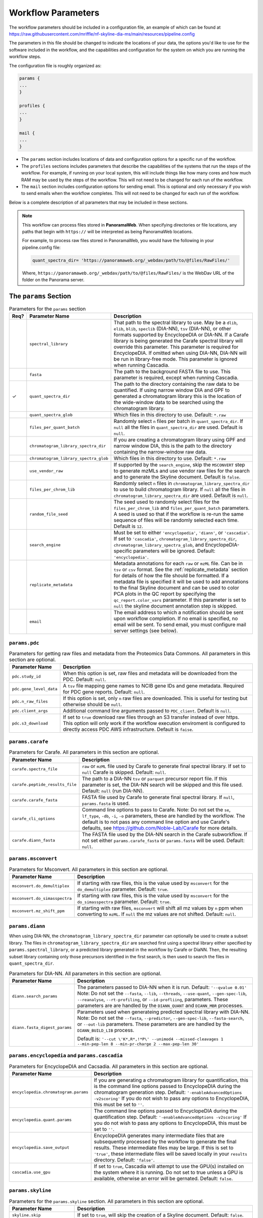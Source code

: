 ===================================
Workflow Parameters
===================================

The workflow parameters should be included in a configuration file, an example
of which can be found at
https://raw.githubusercontent.com/mriffle/nf-skyline-dia-ms/main/resources/pipeline.config

The parameters in this file should be changed to indicate the locations of your data, the
options you'd like to use for the software included in the workflow, and the capabilities and
configuration for the system on which you are running the workflow steps.

The configuration file is roughly organized as:

.. code-block:: groovy

    params {
    ...
    }

    profiles {
    ...
    }

    mail {
    ...
    }

- The ``params`` section includes locations of data and configuration options for a specific run of the workflow.
- The ``profiles`` sections includes parameters that describe the capabilities of the systems that run the steps of the workflow. For example, if running on your local system, this will include things like how many cores and how much RAM may be used by the steps of the workflow. This will not need to be changed for each run of the workflow.
- The ``mail`` section includes configuration options for sending email. This is optional and only necessary if you wish to send emails when the workflow completes. This will not need to be changed for each run of the workflow.

Below is a complete description of all parameters that may be included in these sections.

.. note::

    This workflow can process files stored in **PanoramaWeb**. When specifying directories or file locations, any paths that begin with ``https://`` will be interpreted as being PanoramaWeb locations.

    For example, to process raw files stored in PanoramaWeb, you would have the following in your pipeline.config file:

    .. code-block:: bash

        quant_spectra_dir= 'https://panoramaweb.org/_webdav/path/to/@files/RawFiles/'


    Where, ``https://panoramaweb.org/_webdav/path/to/@files/RawFiles/`` is the WebDav URL of the folder on the Panorama server.


The ``params`` Section
^^^^^^^^^^^^^^^^^^^^^^^

.. list-table:: Parameters for the ``params`` section
   :widths: 5 20 75
   :header-rows: 1

   * - Req?
     - Parameter Name
     - Description
   * -
     - ``spectral_library``
     - That path to the spectral library to use. May be a ``dlib``, ``elib``, ``blib``, ``speclib`` (DIA-NN), ``tsv`` (DIA-NN), or other formats supported by EncyclopeDIA or DIA-NN. If a Carafe library is being generated the Carafe spectral library will override this parameter. This parameter is required for EncyclopeDIA. If omitted when using DIA-NN, DIA-NN will be run in library-free mode. This parameter is ignored when running Cascadia.
   * -
     - ``fasta``
     - The path to the background FASTA file to use. This parameter is required, except when running Cascadia.
   * - ✓
     - ``quant_spectra_dir``
     - The path to the directory containing the raw data to be quantified. If using narrow window DIA and GPF to generated a chromatogram library this is the location of the wide-window data to be searched using the chromatogram library.
   * -
     - ``quant_spectra_glob``
     - Which files in this directory to use. Default: ``*.raw``
   * -
     - ``files_per_quant_batch``
     - Randomly select ``n`` files per batch in ``quant_spectra_dir``. If ``null`` all the files in ``quant_spectra_dir`` are used. Default is ``null``.
   * -
     - ``chromatogram_library_spectra_dir``
     - If you are creating a chromatogram library using GPF and narrow window DIA, this is the path to the directory containing the narrow-window raw data.
   * -
     - ``chromatogram_library_spectra_glob``
     - Which files in this directory to use. Default: ``*.raw``
   * -
     - ``use_vendor_raw``
     - If supported by the ``search_engine``, skip the ``MSCONVERT`` step to generate mzMLs and use vendor raw files for the search and to generate the Skyline document.
       Default is ``false``.
   * -
     - ``files_per_chrom_lib``
     - Randomly select ``n`` files in ``chromatogram_library_spectra_dir`` to use to build chromatogram library. If ``null`` all the files in ``chromatogram_library_spectra_dir`` are used. Default is ``null``.
   * -
     - ``random_file_seed``
     - The seed used to randomly select files for the ``files_per_chrom_lib`` and ``files_per_quant_batch`` parameters. A seed is used so that if the workflow is re-run the same sequence of files will be randomly selected each time. Default is ``12``.
   * -
     - ``search_engine``
     - Must be set to either ``'encyclopedia'``, ``'diann'``, or ``'cascadia'``. If set to ``'cascadia'``, ``chromatogram_library_spectra_dir``, ``chromatogram_library_spectra_glob``, and EncyclopeDIA-specific parameters will be ignored. Default: ``'encyclopedia'``.
   * -
     - ``replicate_metadata``
     - Metadata annotations for each ``raw`` or ``mzML`` file. Can be in ``tsv`` or ``csv`` format. See the :ref:`replicate_metadata` section for details of how the file should be formatted. If a metadata file is specified it will be used to add annotations to the final Skyline document and can be used to color PCA plots in the QC report by specifying the ``qc_report.color_vars`` parameter. If this parameter is set to ``null`` the skyline document annotation step is skipped.
   * -
     - ``email``
     - The email address to which a notification should be sent upon workflow completion. If no email is specified, no email will be sent. To send email, you must configure mail server settings (see below).


``params.pdc``
==============

.. list-table:: Parameters for getting raw files and metadata from the Proteomics Data Commons. All parameters in this section are optional.
   :widths: 20 80
   :header-rows: 1

   * - Parameter Name
     - Description
   * - ``pdc.study_id``
     - When this option is set, raw files and metadata will be downloaded from the PDC. Default: ``null``.
   * - ``pdc.gene_level_data``
     - A ``tsv`` file mapping gene names to NCIB gene IDs and gene metadata. Required for PDC gene reports. Default: ``null``.
   * - ``pdc.n_raw_files``
     - If this option is set, only ``n`` raw files are downloaded. This is useful for testing but otherwise should be ``null``.
   * - ``pdc.client_args``
     - Additional command line arguments passed to ``PDC_client``. Default is ``null``.
   * - ``pdc.s3_download``
     - If set to ``true`` download raw files through an S3 transfer instead of over https.
       This option will only work if the workflow execution enviroment is configured to directly access PDC AWS infrastructure.
       Default is ``faise``.


``params.carafe``
=================

.. list-table:: Parameters for Carafe. All parameters in this section are optional.
   :widths: 20 80
   :header-rows: 1

   * - Parameter Name
     - Description
   * - ``carafe.spectra_file``
     - ``raw`` or ``mzML`` file used by Carafe to generate final spectral library. If set to ``null`` Carafe is skipped. Default: ``null``.
   * - ``carafe.peptide_results_file``
     - The path to a DIA-NN ``tsv`` or ``parquet`` precursor report file. If this parameter is set, the DIA-NN search will be skipped and this file used. Default: ``null`` (run DIA-NN).
   * - ``carafe.carafe_fasta``
     - FASTA file used by Carafe to generate final spectral library. If ``null``, ``params.fasta`` is used.
   * - ``carafe_cli_options``
     - Command line options to pass to Carafe. Note: Do not set the ``se``, ``lf_type``, ``-db``, ``-i``, ``-o`` parameters, these are handled by the workflow. The default is to not pass any command line option and use Carafe's defaults, see https://github.com/Noble-Lab/Carafe for more details.
   * - ``carafe.diann_fasta``
     - The FASTA file used by the DIA-NN search in the Carafe subworkflow. If not set either ``params.carafe_fasta`` or ``params.fasta`` will be used. Default: ``null``.


``params.msconvert``
====================

.. list-table:: Parameters for Msconvert. All parameters in this section are optional.
   :widths: 20 80
   :header-rows: 1

   * - Parameter Name
     - Description
   * - ``msconvert.do_demultiplex``
     - If starting with raw files, this is the value used by ``msconvert`` for the ``do_demultiplex`` parameter. Default: ``true``.
   * - ``msconvert.do_simasspectra``
     - If starting with raw files, this is the value used by ``msconvert`` for the ``do_simasspectra`` parameter. Default: ``true``.
   * - ``msconvert.mz_shift_ppm``
     - If starting with raw files, ``msconvert`` will shift all mz values by ``n`` ppm when converting to ``mzML``. If ``null`` the mz values are not shifted. Default: ``null``.



``params.diann``
================

When using DIA-NN, the ``chromatogram_library_spectra_dir`` parameter can optionally be used to create a subset library.
The files in ``chromatogram_library_spectra_dir`` are searched first using a spectral library either specified by ``params.spectral_library``, or a predicted library generated in the workflow by Carafe or DiaNN.
Then, the resulting subset library containing only those precursors identified in the first search, is then used to search the files in ``quant_spectra_dir``.

.. list-table:: Parameters for DIA-NN. All parameters in this section are optional.
   :widths: 20 80
   :header-rows: 1

   * - Parameter Name
     - Description
   * - ``diann.search_params``
     - The parameters passed to DIA-NN when it is run. Default: ``'--qvalue 0.01'``
       Note: Do not set the ``--fasta``, ``--lib``, ``--threads``, ``--use-quant``, ``--gen-spec-lib``, ``--reanalyse``, ``--rt-profiling``, or ``--id-profliing``, parameters.
       These parameters are are handled by the ``DIANN_QUANT`` and ``DIANN_MBR`` processes.
   * - ``diann.fasta_digest_params``
     - Parameters used when generateing predicted spectral library with DIA-NN.
       Note: Do not set the ``--fasta``, ``--predictor``, ``--gen-spec-lib``, ``--fasta-search``, or ``--out-lib`` parameters.
       These parameters are are handled by the ``DIANN_BUILD_LIB`` process.

       Default is: ``'--cut \'K*,R*,!*P\' --unimod4 --missed-cleavages 1 --min-pep-len 8 --min-pr-charge 2 --max-pep-len 30'``


``params.encyclopedia`` and ``params.cascadia``
===============================================

.. list-table:: Parameters for EncyclopeDIA and Cacsadia. All parameters in this section are optional.
   :widths: 20 80
   :header-rows: 1

   * - Parameter Name
     - Description
   * - ``encyclopedia.chromatogram.params``
     - If you are generating a chromatogram library for quantification, this is the command line options passed to EncyclopeDIA during the chromatogram generation step. Default: ``'-enableAdvancedOptions -v2scoring'`` If you do not wish to pass any options to EncyclopeDIA, this must be set to ``''``.
   * - ``encyclopedia.quant.params``
     - The command line options passed to EncyclopeDIA during the quantification step. Default: ``'-enableAdvancedOptions -v2scoring'`` If you do not wish to pass any options to EncyclopeDIA, this must be set to ``''``.
   * - ``encyclopedia.save_output``
     - EncyclopeDIA generates many intermediate files that are subsequently processed by the workflow to generate the final results. These intermediate files may be large. If this is set to ``'true'``, these intermediate files will be saved locally in your ``results`` directory. Default: ``'false'``.
   * - ``cascadia.use_gpu``
     - If set to ``true``, Cascadia will attempt to use the GPU(s) installed on the system where it is running. Do not set to true unless a GPU is available, otherwise an error will be gernated. Default: ``false``.


``params.skyline``
==================

.. list-table:: Parameters for the ``params.skyline`` section. All parameters in this section are optional.
   :widths: 20 80
   :header-rows: 1

   * - Parameter Name
     - Description
   * - ``skyline.skip``
     - If set to ``true``, will skip the creation of a Skyline document. Default: ``false``.
   * - ``skyline.document_name``
     - The base of the file name of the generated Skyline document. If set to ``'human_dia'``, the output file name would be ``human_dia.sky.zip``. Note: If importing into PanoramaWeb, this is also the name that appears in the list of imported Skyline documents on the project page. Default: ``final``.
   * - ``skyline.skyr_file``
     - Path(s) (local file system or Panorama WebDAV) to a ``.skyr`` file, which is a Skyline report template. Any reports specified in the ``.skyr`` file will be run automatically as the last step of the workflow and the results saved in your ``results`` directory and (if requested) uploaded to Panorama. The report template(s) can be a single string, or for multiple ``.skyr`` files can be given as a list of strings.
       For example: ``'/path/to/report.skyr'`` for a single file, or
       ``['/path/to/report_1.skyr', '/path/to/report_2.skyr']`` for multiple files.
   * - ``skyline.template_file``
     - The Skyline template file used to generate the final Skyline file. By default a
       pre-made Skyline template file suitable for EncyclopeDIA or DIA-NN will be used. Specify a file
       location here to use your own template. Note: The filenames in the .zip file must match
       the name of the zip file, itself. E.g., ``my-skyline-template.zip`` must contain ``my-skyline-template.sky``.
   * - ``skyline.protein_parsimony``
     - If ``true``, protein parsimony is performed in Skyline. If ``false`` the protein assignments given by the search engine are used as protein groups. Default is ``false``.
   * - ``skyline.fasta``
     - The fasta file to use as a background proteome in Skyline. If ``null`` the same fasta file (``params.fasta``) used for the DIA search is used. Default is ``null``.
   * - ``skyline.group_by_gene``
     - If ``true``, when protein parsimony is performed in Skyline protein groups are formed by gene instead of by protein. Default is ``false``.
   * - ``skyline.minimize``
     - If ``true``, the size of the final Skyline document is minimized. Chromatograms for isotopic peaks that are not in the document are removed from the ``skyd`` file and a minimal spectral library is generated by removing spectra that are not in the document. Default is ``false``.
   * - ``skyline.use_hardlinks``
     - On systems that allow it, setting this to ``true`` allows the use of cached Skyline workflow steps and may improve performance on subsequent runs. Note: some systems do not allow this, which will result in an error. Default: ``false``.


``params.qc_report`` and ``params.batch_report``
================================================

.. list-table:: Parameters for QC and batch reports. All parameters in this section are optional.
   :widths: 20 80
   :header-rows: 1

   * - Parameter Name
     - Description
   * - ``qc_report.skip``
     - If set to ``true``, will skip the creation of a the QC report. Default: ``true``.
   * - ``qc_report.normalization_method``
     - Normalization method to use for plots in QC and batch report(s). This option applies to both the QC and batch reports. Available options are ``DirectLFQ`` and ``median``.
       Default is ``median``.
   * - ``qc_report.imputation_method``
     - Method to use to impute missing precursor peak areas for plots in QC and batch report(s).
       This option applies to both the QC and batch reports.
       Available options are ``KNN``. If set to ``null`` imputation of peaks areas is not performed. Default is ``null``.
   * - ``qc_report.standard_proteins``
     - List of protein names in Skyline document to plot retention times for.

       For example: ``['iRT', 'sp|P00924|ENO1_YEAST']``

       If ``null``, the standard protein retention time plot is skipped. Default is ``null``.
   * - ``qc_report.color_vars``
     - List of metadata variables to color PCA plots by.

       For example: ``['sample_type', 'strain']``

       This option applies to both the QC and batch reports.
       If ``null``, only a single PCA plot colored by file acquisition order is generated.
       Default is ``null``.
   * - ``qc_report.export_tables``
     - Export tsv files containing normalized precursor and protein quantities? Default is ``false``.
   * - ``batch_report.skip``
     - If set to ``true``, will skip the creation of a the batch report. Default: ``true``.
   * - ``batch_report.batch1``
     - Metadata key for batch level 1. If ``null``, the project name in ``documents`` is used as the batch variable.
   * - ``batch_report.batch2``
     - Metadata key for batch level 2. A second batch level is only supported with ``limma`` as the batch correction method.
   * - ``batch_report.covariate_vars``
     - Metadata key(s) to use as covariates for batch correction.  If ``null``, no covariates are used.
   * - ``batch_report.control_key``
     - Metadata key indicating replicates which are controls for CV plots. If ``null``, all replicates are used in CV distribution plot.
   * - ``batch_report.control_values``
     - Metadata value(s) mapping to ``control_key`` indicating whether a replicate is a control.
   * - ``batch_report.plot_ext``
     - File extension for standalone plots. If ``null``, no standalone plots are produced.


``params.panorama``
===================

.. list-table:: Parameters for uploading pipeline results to PanoramaWeb. All parameters in this section are optional.
   :widths: 20 80
   :header-rows: 1

   * - Parameter Name
     - Description
   * - ``panorama.upload``
     - Whether or not to upload results to PanoramaWeb Default: ``false``.
   * - ``panorama.upload_url``
     - The WebDAV URL of a directory in PanoramaWeb to which to upload the results. Note that ``panorama.upload`` must be set to ``true`` to upload results.
   * - ``panorama.import_skyline``
     - If set to ``true``, the generated Skyline document will be imported into PanoramaWeb's relational database for inline visualization. The import will appear in the parent folder for the ``panorama.upload_url`` parameter, and will have the named used for the ``skyline_document_name`` parameter. Default: ``false``. Note: ``panorama_upload`` must be set to ``true`` and ``skip_skyline`` must be set to ``false`` to use this feature.


Running the workflow in multi-batch mode
^^^^^^^^^^^^^^^^^^^^^^^^^^^^^^^^^^^^^^^^

The workflow can be run in multi-batch mode if the ``params.search_engine`` supports it.
Currently the only search engine option that supports multi batch mode is ``'diann'``.

To activate multi-batch mode ``params.quant_spectra_dir`` must be a ``Map`` where each key, value pair is a batch name and the ms files corresponding to the batch.
For example:

.. code-block:: groovy

    params {
      quant_spectra_dir = ['Plate_1': '<path to mzML/raw files>',
                           'Plate_2': '<path to mzML/raw files>']
    }


**Note:** mzML/raw file names can not be duplicated in any batch. If there are duplicate file names the ``DIANN_MBR`` process will fail.

Differences in result files in multi batch mode
===============================================

- A separate Skyline document is generated for each batch and prefixed with the batch name.

  * For example, if ``params.skyline.document_name`` is ``'human_dia'`` and using the batches in the example above, 2 documents would be generated.

    #. ``Plate1_human_dia.sky.zip``
    #. ``Plate2_human_dia.sky.zip``

- Any optional Skyline reports will be generated separately for each document.
- A separate QC report is generated for each Skyline document.
- If results are uploaded to PanoramaWeb, any ``mzML`` files generated in the workflow are put into a separate subdirectory for each batch.

.. _replicate_metadata:

Providing replicate metadata
^^^^^^^^^^^^^^^^^^^^^^^^^^^^

The ``replicate_metadata`` file can be a ``tsv`` or ``csv`` file where the first column has the header ``Replicate``. The values under the replicate column should match exactly the names of the mzML or raw files which will be in the Skyline document. The headers of subsequent columns are the names of each metadata variable and the values in each column are the annotations corresponding to each replicate.

.. list-table:: Example replicate metadata file format
   :widths: 20 20 20
   :header-rows: 1

   * - Replicate
     - sample_type
     - strain
   * - replicate_1.raw
     - test
     - BALB/cJ
   * - replicate_2.raw
     - test
     - C57BL/6J
   * - replicate_3.raw
     - IBQC
     - Pool


The ``profiles`` Section
^^^^^^^^^^^^^^^^^^^^^^^^
The example configuration file includes this ``profiles`` section:

.. code-block:: groovy

    profiles {

        // "standard" is the profile used when the steps of the workflow are run
        // locally on your computer. These parameters should be changed to match
        // your system resources (that you are willing to devote to running
        // workflow jobs).
        standard {
            params.max_memory = '8.GB'
            params.max_cpus = 4
            params.max_time = '240.h'

            params.mzml_cache_directory = '/data/mass_spec/nextflow/nf-skyline-dia-ms/mzml_cache'
            params.panorama_cache_directory = '/data/mass_spec/nextflow/panorama/raw_cache'
        }
    }

These parameters describe the capability of your local computer for running the steps of the workflow. Below is a description of each parameter:

.. list-table:: Parameters for the ``profiles/standard`` section
   :widths: 5 20 75
   :header-rows: 1

   * - Req?
     - Parameter Name
     - Description
   * - ✓
     - ``params.max_memory``
     - The maximum amount of RAM that may be used by steps of the workflow. Default: 8 gigabytes.
   * - ✓
     - ``params.max_cpus``
     - The number of cores that may be used by the workflow. Default: 4 cores.
   * - ✓
     - ``params.max_time``
     - The maximum amount of a time a step in the workflow may run before it is stopped and error generated. Default: 240 hours.
   * - ✓
     - ``params.mzml_cache_directory``
     - When ``msconvert`` converts a RAW file to mzML, the mzML file is cached for future use. This specifies the directory in which the cached mzML files are stored.
   * - ✓
     - ``params.panorama_cache_directory``
     - If the RAW files to be processed are in PanoramaWeb, the RAW files will be downloaded to and cached in this directory for future use.

The ``mail`` Section
^^^^^^^^^^^^^^^^^^^^^^^
This is a more advanced and entirely optional set of parameters. When the workflow completes, it can optionally send an email to the address specified above in the ``params`` section.
For this to work, the following parameters must be changed to match the settings of your email server. You may need to contact your IT department to obtain the appropriate settings.

The example configuration file includes this ``mail`` section:

.. code-block:: groovy

    mail {
        from = 'address@host.com'
        smtp.host = 'smtp.host.com'
        smtp.port = 587
        smtp.user = 'smpt_user'
        smtp.password = 'smtp_password'
        smtp.auth = true
        smtp.starttls.enable = true
        smtp.starttls.required = false
        mail.smtp.ssl.protocols = 'TLSv1.2'
    }

Below is a description of each parameter:

.. list-table:: Parameters for the ``profiles/standard`` section
   :widths: 5 20 75
   :header-rows: 1

   * - Req?
     - Parameter Name
     - Description
   * - ✓
     - ``from``
     - The email address **from** which the email should be sent.
   * - ✓
     - ``smtp.host``
     - The internet address (host name or ip address) of the email SMTP server.
   * - ✓
     - ``smtp.port``
     - The port on the host to connect to. Most likely will be ``587``.
   * -
     - ``smtp.user``
     - If authentication is required, this is the username.
   * -
     - ``smtp.password``
     - If authentication is required, this is the password.
   * - ✓
     - ``smtp.auth``
     - Whether or not (true or false) authentication is required.
   * - ✓
     - ``smtp.starttls.enable``
     - Whether or not to enable TLS support.
   * - ✓
     - ``smtp.starttls.required``
     - Whether or not TLS is required.
   * - ✓
     - ``smtp.ssl.protocols``
     - SSL protocol to use for sending SMTP messages.
